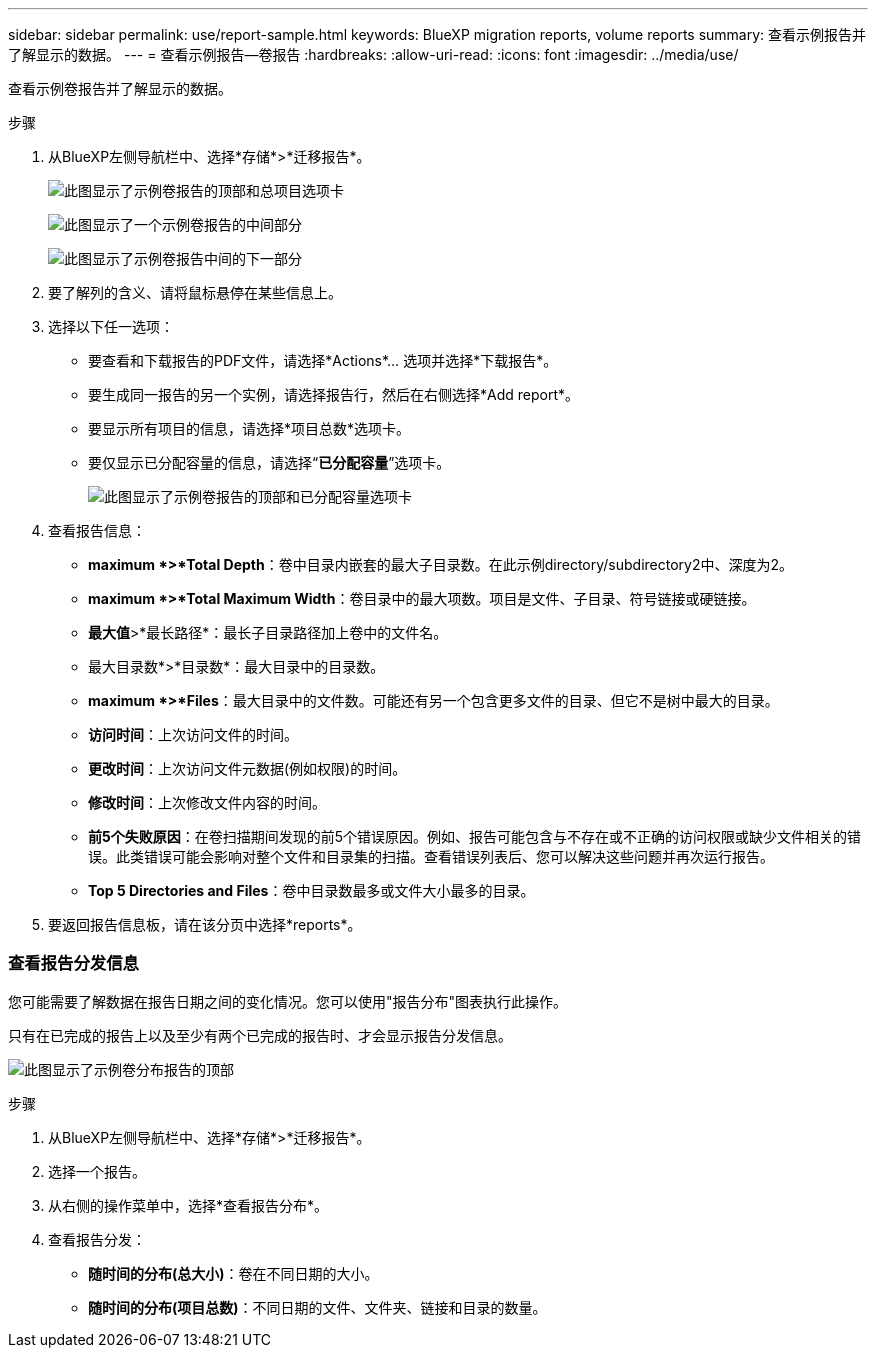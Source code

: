 ---
sidebar: sidebar 
permalink: use/report-sample.html 
keywords: BlueXP migration reports, volume reports 
summary: 查看示例报告并了解显示的数据。 
---
= 查看示例报告—卷报告
:hardbreaks:
:allow-uri-read: 
:icons: font
:imagesdir: ../media/use/


[role="lead"]
查看示例卷报告并了解显示的数据。

.步骤
. 从BlueXP左侧导航栏中、选择*存储*>*迁移报告*。
+
image:report-sample-volumes-top-total-items.png["此图显示了示例卷报告的顶部和总项目选项卡"]

+
image:sample-volumes-middle.png["此图显示了一个示例卷报告的中间部分"]

+
image:sample-volumes-middle-b.png["此图显示了示例卷报告中间的下一部分"]

. 要了解列的含义、请将鼠标悬停在某些信息上。
. 选择以下任一选项：
+
** 要查看和下载报告的PDF文件，请选择*Actions*... 选项并选择*下载报告*。
** 要生成同一报告的另一个实例，请选择报告行，然后在右侧选择*Add report*。
** 要显示所有项目的信息，请选择*项目总数*选项卡。
** 要仅显示已分配容量的信息，请选择“*已分配容量*”选项卡。
+
image:report-sample-volumes-top-capacity.png["此图显示了示例卷报告的顶部和已分配容量选项卡"]



. 查看报告信息：
+
** *maximum *>*Total Depth*：卷中目录内嵌套的最大子目录数。在此示例directory/subdirectory2中、深度为2。
** *maximum *>*Total Maximum Width*：卷目录中的最大项数。项目是文件、子目录、符号链接或硬链接。
** *最大值*>*最长路径*：最长子目录路径加上卷中的文件名。
** 最大目录数*>*目录数*：最大目录中的目录数。
** *maximum *>*Files*：最大目录中的文件数。可能还有另一个包含更多文件的目录、但它不是树中最大的目录。
** *访问时间*：上次访问文件的时间。
** *更改时间*：上次访问文件元数据(例如权限)的时间。
** *修改时间*：上次修改文件内容的时间。
** *前5个失败原因*：在卷扫描期间发现的前5个错误原因。例如、报告可能包含与不存在或不正确的访问权限或缺少文件相关的错误。此类错误可能会影响对整个文件和目录集的扫描。查看错误列表后、您可以解决这些问题并再次运行报告。
** *Top 5 Directories and Files*：卷中目录数最多或文件大小最多的目录。


. 要返回报告信息板，请在该分页中选择*reports*。




=== 查看报告分发信息

您可能需要了解数据在报告日期之间的变化情况。您可以使用"报告分布"图表执行此操作。

只有在已完成的报告上以及至少有两个已完成的报告时、才会显示报告分发信息。

image:report-sample-volumes-distribution.png["此图显示了示例卷分布报告的顶部"]

.步骤
. 从BlueXP左侧导航栏中、选择*存储*>*迁移报告*。
. 选择一个报告。
. 从右侧的操作菜单中，选择*查看报告分布*。
. 查看报告分发：
+
** *随时间的分布(总大小)*：卷在不同日期的大小。
** *随时间的分布(项目总数)*：不同日期的文件、文件夹、链接和目录的数量。



